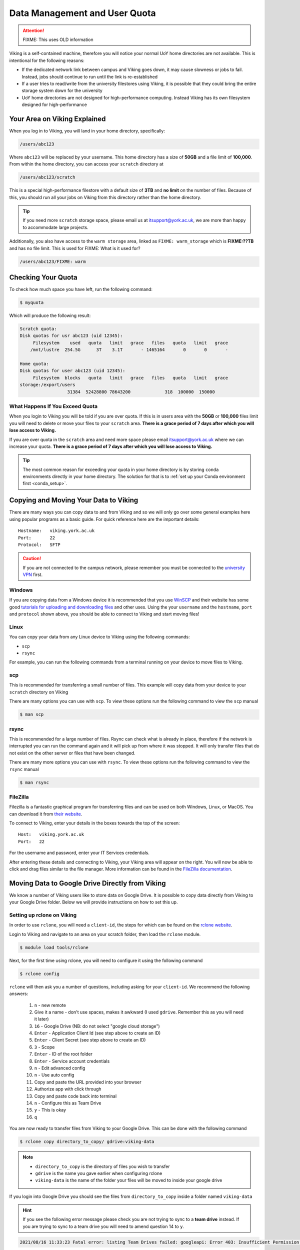 Data Management and User Quota
==============================

.. attention::

    FIXME: This uses OLD information

Viking is a self-contained machine, therefore you will notice your normal UoY home directories are not available. This is intentional for the following reasons:

- If the dedicated network link between campus and Viking goes down, it may cause slowness or jobs to fail. Instead, jobs should continue to run until the link is re-established
- If a user tries to read/write from the university filestores using Viking, it is possible that they could bring the entire storage system down for the university
- UoY home directories are not designed for high-performance computing. Instead Viking has its own filesystem designed for high-performance


Your Area on Viking Explained
-----------------------------

When you log in to Viking, you will land in your home directory, specifically:

.. code-block:: console

    /users/abc123

Where ``abc123`` will be replaced by your username. This home directory has a size of **50GB** and a file limit of **100,000**. From within the home directory, you can access your ``scratch`` directory at

.. code-block:: console

    /users/abc123/scratch

This is a special high-performance filestore with a default size of **3TB** and **no limit** on the number of files. Because of this, you should run all your jobs on Viking from this directory rather than the home directory.

.. tip::
    If you need more ``scratch`` storage space, please email us at itsupport@york.ac.uk, we are more than happy to accommodate large projects.


Additionally, you also have access to the ``warm storage`` area, linked as ``FIXME: warm_storage`` which is **FIXME:??TB** and has no file limit. This is used for FIXME: What is it used for?

.. code-block:: console

    /users/abc123/FIXME: warm

Checking Your Quota
-------------------

To check how much space you have left, run the following command:

.. code-block:: console

    $ myquota

Which will produce the following result:

.. code-block:: console

    Scratch quota:
    Disk quotas for usr abc123 (uid 12345):
         Filesystem    used   quota   limit   grace   files   quota   limit   grace
        /mnt/lustre  254.5G      3T    3.1T       - 1465164       0       0       -

    Home quota:
    Disk quotas for user abc123 (uid 12345):
         Filesystem  blocks   quota   limit   grace   files   quota   limit   grace
    storage:/export/users
                      31384  52428800 78643200             318  100000  150000


What Happens If You Exceed Quota
^^^^^^^^^^^^^^^^^^^^^^^^^^^^^^^^

When you login to Viking you will be told if you are over quota. If this is in users area with the **50GB** or **100,000** files limit you will need to delete or move your files to your ``scratch`` area.  **There is a grace period of 7 days after which you will lose access to Viking.**

If you are over quota in the ``scratch`` area and need more space please email itsupport@york.ac.uk where we can increase your quota. **There is a grace period of 7 days after which you will lose access to Viking.**

.. tip::
    The most common reason for exceeding your quota in your home directory is by storing ``conda`` environments directly in your home directory. The solution for that is to :ref:`set up your Conda environment first <conda_setup>`.


Copying and Moving Your Data to Viking
--------------------------------------

There are many ways you can copy data to and from Viking and so we will only go over some general examples here using popular programs as a basic guide. For quick reference here are the important details::

    Hostname:   viking.york.ac.uk
    Port:       22
    Protocol:   SFTP


.. caution::
    If you are not connected to the campus network, please remember you must be connected to the `university VPN <https://www.york.ac.uk/it-services/services/vpn/>`_ first.


Windows
^^^^^^^

If you are copying data from a Windows device it is recommended that you use `WinSCP <https://winscp.net/>`_ and their website has some good `tutorials for uploading and downloading files <https://winscp.net/eng/docs/task_index>`_ and other uses. Using the your ``username`` and the ``hostname``, ``port`` and ``protocol`` shown above, you should be able to connect to Viking and start moving files!


.. _transfer_files_linux:

Linux
^^^^^

You can copy your data from any Linux device to Viking using the following commands:

- ``scp``
- ``rsync``

For example, you can run the following commands from a terminal running on your device to move files to Viking.


scp
^^^

This is recommended for transferring a small number of files. This example will copy data from your device to your ``scratch`` directory on Viking

.. code-block:: console
    :caption: for an individual file

    $ scp filename viking.york.ac.uk:~/scratch/


.. code-block:: console
    :caption: for a folder with lots of files

    $ scp -r dirname viking.york.ac.uk:~/scratch/

There are many options you can use with ``scp``.  To view these options run the following command to view the ``scp`` manual

.. code-block:: console

    $ man scp


rsync
^^^^^

This is recommended for a large number of files. Rsync can check what is already in place, therefore if the network is interrupted you can run the command again and it will pick up from where it was stopped. It will only transfer files that do not exist on the other server or files that have been changed.

.. code-block:: console
    :caption: this will copy your data from your device to your scratch area on Viking

    $ rsync -av dirname viking.york.ac.uk:~/scratch

.. code-block:: console
    :caption: this can be useful for copying a very large file from your device to your scratch area on Viking as it will allow you continue the transfer if the connection breaks for some reason

    $ rsync -P --append filename viking.york.ac.uk:~/scratch

There are many more options you can use with ``rsync``.  To view these options run the following command to view the ``rsync`` manual

.. code-block:: console

    $ man rsync


FileZilla
^^^^^^^^^

Filezilla is a fantastic graphical program for transferring files and can be used on both Windows, Linux, or MacOS. You can download it from `their website <https://filezilla-project.org/>`_.

To connect to Viking, enter your details in the boxes towards the top of the screen::

    Host:   viking.york.ac.uk
    Port:   22

For the username and password, enter your IT Services credentials.

After entering these details and connecting to Viking, your Viking area will appear on the right. You will now be able to click and drag files similar to the file manager. More information can be found in the `FileZilla documentation <https://wiki.filezilla-project.org/Using>`_.


Moving Data to Google Drive Directly from Viking
------------------------------------------------

We know a number of Viking users like to store data on Google Drive.  It is possible to copy data directly from Viking to your Google Drive folder. Below we will provide instructions on how to set this up.

Setting up rclone on Viking
^^^^^^^^^^^^^^^^^^^^^^^^^^^^

In order to use ``rclone``, you will need a ``client-id``, the steps for which can be found on the `rclone website <https://rclone.org/drive/#making-your-own-client-id>`_.

Login to Viking and navigate to an area on your scratch folder, then load the ``rclone`` module.

.. code-block:: console

    $ module load tools/rclone

Next, for the first time using rclone, you will need to configure it using the following command

.. code-block:: console

    $ rclone config

``rclone`` will then ask you a number of questions, including asking for your ``client-id``. We recommend the following answers:

    1.  ``n`` - new remote
    2.  Give it a name - don't use spaces, makes it awkward (I used ``gdrive``. Remember this as you will need it later)
    3.  ``16`` - Google Drive (NB: do not select "google cloud storage")
    4.  ``Enter`` - Application Client Id (see step above to create an ID)
    5.  ``Enter`` - Client Secret (see step above to create an ID)
    6.  ``3`` - Scope
    7.  ``Enter`` - ID of the root folder
    8.  ``Enter`` - Service account credentials
    9.  ``n`` - Edit advanced config
    10. ``n`` - Use auto config
    11. Copy and paste the URL provided into your browser
    12. Authorize app with click through
    13. Copy and paste code back into terminal
    14. ``n`` - Configure this as Team Drive
    15. ``y`` - This is okay
    16. ``q``

You are now ready to transfer files from Viking to your Google Drive.  This can be done with the following command

.. code-block:: console

    $ rclone copy directory_to_copy/ gdrive:viking-data

.. note::

    - ``directory_to_copy`` is the directory of files you wish to transfer
    - ``gdrive`` is the name you gave earlier when configuring rclone
    - ``viking-data`` is the name of the folder your files will be moved to inside your google drive

If you login into Google Drive you should see the files from ``directory_to_copy`` inside a folder named ``viking-data``

.. hint::
    If you see the following error message please check you are not trying to sync to a **team drive** instead. If you are trying to sync to a team drive you will need to amend question 14 to ``y``.

.. code-block:: console

    2021/08/16 11:33:23 Fatal error: listing Team Drives failed: googleapi: Error 403: Insufficient Permission: Request had insufficient authentication scopes., insufficientPermissions


DropOff Service
---------------

The York `DropOff Service <https://www.york.ac.uk/it-services/services/dropoff/>`_ is a web page that lets you easily and securely exchange files up to 128G with University staff and students or external people. Files are automatically deleted after 14 days and all files are transferred across the network `securely encrypted <https://dropoff.york.ac.uk/security>`_.

